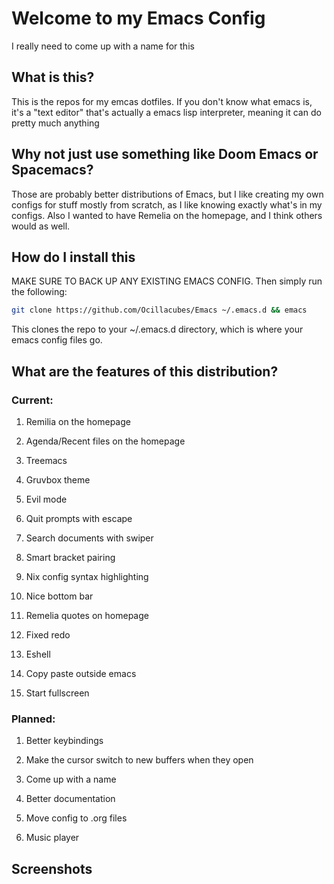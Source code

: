[[./logo.png]]

* Welcome to my Emacs Config
  I really need to come up with a name for this

** What is this?
   This is the repos for my emcas dotfiles. If you don't know what emacs is, it's a "text editor" that's actually a emacs lisp interpreter, meaning it can do pretty much anything

** Why not just use something like Doom Emacs or Spacemacs?
   Those are probably better distributions of Emacs, but I like creating my own configs for stuff mostly from scratch, as I like knowing exactly what's in my configs. Also I wanted to have Remelia on the homepage, and I think others would as well.

** How do I install this
   MAKE SURE TO BACK UP ANY EXISTING EMACS CONFIG. Then simply run the following:
   #+BEGIN_SRC bash
git clone https://github.com/Ocillacubes/Emacs ~/.emacs.d && emacs
   #+END_SRC
   This clones the repo to your ~/.emacs.d directory, which is where your emacs config files go.
** What are the features of this distribution?
*** Current:
**** Remilia on the homepage
**** Agenda/Recent files on the homepage
**** Treemacs
**** Gruvbox theme
**** Evil mode
**** Quit prompts with escape
**** Search documents with swiper
**** Smart bracket pairing
**** Nix config syntax highlighting
**** Nice bottom bar
**** Remelia quotes on homepage
**** Fixed redo
**** Eshell
**** Copy paste outside emacs
**** Start fullscreen
    
*** Planned: 
**** Better keybindings
**** Make the cursor switch to new buffers when they open
**** Come up with a name
**** Better documentation
**** Move config to .org files
**** Music player

** Screenshots
   [[./ss_home.png]]
   [[./ss_editor.png]]
